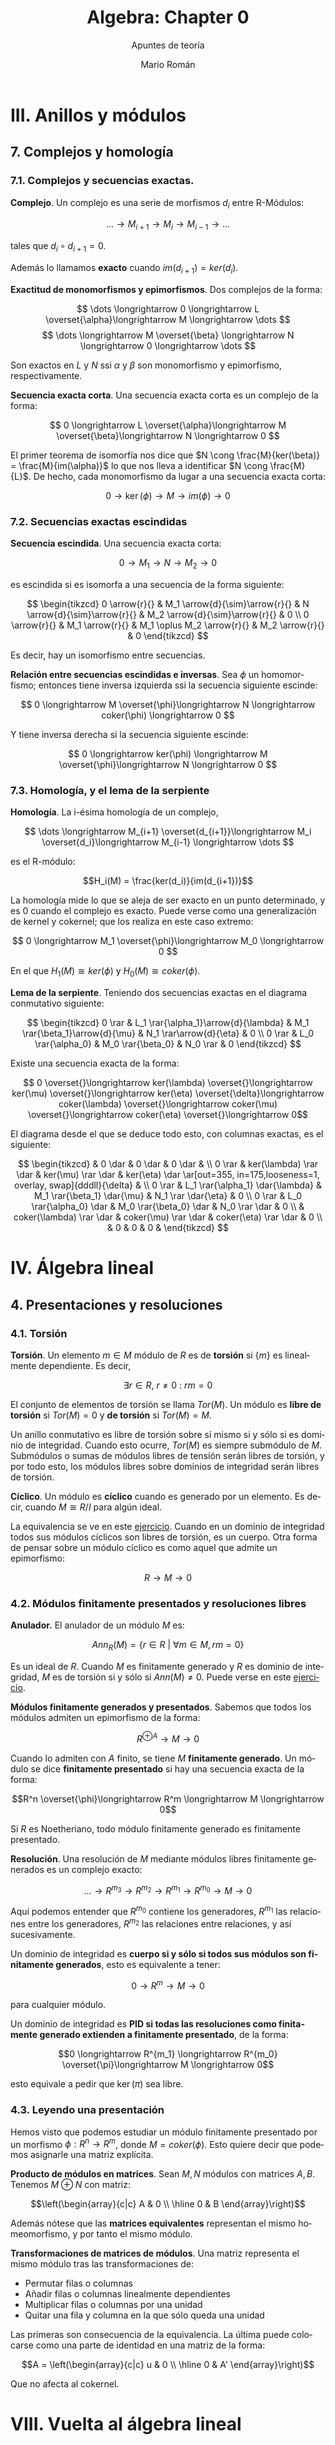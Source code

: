 #+TITLE: Algebra: Chapter 0
#+SUBTITLE: Apuntes de teoría
#+AUTHOR: Mario Román
#+OPTIONS:
#+LANGUAGE: es

#+LaTeX: \setcounter{secnumdepth}{0}
#+latex_header: \usepackage{amsmath}
#+latex_header: \usepackage{amsthm}
#+latex_header: \usepackage{tikz-cd}
#+latex_header: \newtheorem{theorem}{Teorema}
#+latex_header: \newtheorem{fact}{Proposición}
#+latex_header: \newtheorem{definition}{Definición}
#+latex_header: \setlength{\parindent}{0pt}

* III. Anillos y módulos
** 7. Complejos y homología
*** 7.1. Complejos y secuencias exactas.
#+begin_definition
*Complejo*. Un complejo es una serie de morfismos $d_i$ entre R-Módulos:

\[\dots \longrightarrow M_{i+1} \longrightarrow M_i \longrightarrow M_{i-1} \longrightarrow \dots\]

tales que $d_i \circ d_{i+1} = 0$.
#+end_definition

Además lo llamamos *exacto* cuando $im (d_{i+1}) = ker (d_i)$.

#+begin_proposition
*Exactitud de monomorfismos y epimorfismos*. Dos complejos de la forma:

\[ \dots \longrightarrow 0 \longrightarrow L \overset{\alpha}\longrightarrow M \longrightarrow \dots \]
\[ \dots \longrightarrow M \overset{\beta} \longrightarrow N \longrightarrow 0 \longrightarrow \dots \]

Son exactos en $L$ y $N$ ssi $\alpha$ y $\beta$ son monomorfismo y epimorfismo, 
respectivamente.
#+end_proposition

#+begin_definition
*Secuencia exacta corta*. Una secuencia exacta corta es un complejo de la forma:

\[ 0 \longrightarrow L \overset{\alpha}\longrightarrow M \overset{\beta}\longrightarrow N \longrightarrow 0 \]
#+end_definition

El primer teorema de isomorfía nos dice que $N \cong \frac{M}{ker(\beta)} = \frac{M}{im(\alpha)}$ lo que nos 
lleva a identificar   $N \cong \frac{M}{L}$. De hecho, cada monomorfismo da lugar a una 
secuencia exacta corta:

\[ 0 \longrightarrow \ker(\phi) \longrightarrow M \longrightarrow im(\phi) \longrightarrow 0 \]

*** 7.2. Secuencias exactas escindidas
#+begin_definition
*Secuencia escindida*. Una secuencia exacta corta:

\[ 0 \longrightarrow M_1 \longrightarrow N \longrightarrow M_2 \longrightarrow 0 \]

es escindida si es isomorfa a una secuencia de la forma siguiente:

\[ \begin{tikzcd}
0   \arrow{r}{} & 
M_1 \arrow{d}{\sim}\arrow{r}{} & 
N   \arrow{d}{\sim}\arrow{r}{} & 
M_2 \arrow{d}{\sim}\arrow{r}{} & 
0 \\
0   \arrow{r}{} & 
M_1 \arrow{r}{} & 
M_1 \oplus M_2   \arrow{r}{} & 
M_2 \arrow{r}{} & 
0
\end{tikzcd} \]

Es decir, hay un isomorfismo entre secuencias.
#+end_definition

#+begin_theorem
*Relación entre secuencias escindidas e inversas*. Sea $\phi$ un homomorfismo;
entonces tiene inversa izquierda ssi la secuencia siguiente escinde:

\[ 0 \longrightarrow M \overset{\phi}\longrightarrow N \longrightarrow coker(\phi) \longrightarrow 0 \]

Y tiene inversa derecha si la secuencia siguiente escinde:

\[ 0 \longrightarrow ker(\phi) \longrightarrow M \overset{\phi}\longrightarrow N \longrightarrow 0 \]
#+end_theorem

*** 7.3. Homología, y el lema de la serpiente
#+begin_definition
*Homología*. La i-ésima homología de un complejo,

\[ \dots \longrightarrow M_{i+1} \overset{d_{i+1}}\longrightarrow M_i \overset{d_i}\longrightarrow M_{i-1} \longrightarrow \dots \]

es el R-módulo:

\[H_i(M) = \frac{ker(d_i)}{im(d_{i+1})}\]
#+end_definition

La homología mide lo que se aleja de ser exacto en un punto determinado, y
es $0$ cuando el complejo es exacto. Puede verse como una generalización de
kernel y cokernel; que los realiza en este caso extremo:

\[ 0 \longrightarrow M_1 \overset{\phi}\longrightarrow M_0 \longrightarrow 0 \]

En el que $H_1(M) \cong ker(\phi)$ y $H_0(M) \cong coker(\phi)$.

#+begin_theorem
*Lema de la serpiente*. Teniendo dos secuencias exactas en el diagrama 
conmutativo siguiente:

\[ \begin{tikzcd}
0 \rar & L_1 \rar{\alpha_1}\arrow{d}{\lambda} & M_1 \rar{\beta_1}\arrow{d}{\mu} & N_1 \rar\arrow{d}{\eta} & 0 \\
0 \rar & L_0 \rar{\alpha_0}                   & M_0 \rar{\beta_0}               & N_0 \rar                & 0
\end{tikzcd} \]

Existe una secuencia exacta de la forma:

\[ 0 \overset{}\longrightarrow 
ker(\lambda) \overset{}\longrightarrow 
ker(\mu) \overset{}\longrightarrow 
ker(\eta) \overset{\delta}\longrightarrow 
coker(\lambda) \overset{}\longrightarrow 
coker(\mu) \overset{}\longrightarrow 
coker(\eta) \overset{}\longrightarrow 
0\]
#+end_theorem

El diagrama desde el que se deduce todo esto, con columnas exactas, es
el siguiente:

\[ \begin{tikzcd}
       & 0 \dar              & 0 \dar            & 0 \dar           &   \\
0 \rar & ker(\lambda) \rar \dar  & ker(\mu) \rar \dar    & ker(\eta) \dar \ar[out=355, in=175,looseness=1, overlay, swap]{dddll}{\delta}       &   \\
0 \rar & L_1 \rar{\alpha_1} \dar{\lambda}  & M_1 \rar{\beta_1} \dar{\mu} & N_1 \rar \dar{\eta}        & 0 \\
0 \rar & L_0 \rar{\alpha_0} \dar & M_0 \rar{\beta_0} \dar & N_0 \rar \dar        & 0 \\
       & coker(\lambda) \rar \dar & coker(\mu) \rar \dar  & coker(\eta) \rar \dar & 0 \\
       & 0                   & 0                 & 0                &
\end{tikzcd} \]

* IV. Álgebra lineal
** 4. Presentaciones y resoluciones
*** 4.1. Torsión
#+begin_definition
*Torsión*. Un elemento $m \in M$ módulo de $R$ es de *torsión* si $\{m\}$ es linealmente
dependiente. Es decir,

  \[ \exists r \in R,\ r \neq 0\ :\ rm = 0 \]

El conjunto de elementos de torsión se llama $Tor(M)$. Un módulo es *libre de torsión*
si $Tor(M) = 0$ y *de torsión* si $Tor(M)=M$.
#+end_definition

Un anillo conmutativo es libre de torsión sobre sí mismo si y sólo si es dominio de
integridad. Cuando esto ocurre, $Tor(M)$ es siempre submódulo de $M$. Submódulos o
sumas de módulos libres de tensión serán libres de torsión, y por todo esto, los módulos
libres sobre dominios de integridad serán libres de torsión.

#+begin_definition
*Cíclico*. Un módulo es *cíclico* cuando es generado por un elemento. Es decir,
cuando $M \cong R/I$ para algún ideal.
#+end_definition

La equivalencia se ve en este [[file:aluffi.org::*Un%20cociente%20por%20ideal%20es%20c%C3%ADclico.][ejercicio]]. Cuando en un dominio de integridad todos sus
módulos cíclicos son libres de torsión, es un cuerpo. Otra forma de pensar sobre un módulo
cíclico es como aquel que admite un epimorfismo:

\[ R \longrightarrow M \longrightarrow 0 \]

*** 4.2. Módulos finitamente presentados y resoluciones libres
#+begin_definition
*Anulador.* El anulador de un módulo $M$ es:

\[Ann_R(M) = \{ r \in R\ |\ \forall m \in M, rm = 0 \}\]
#+end_definition

Es un ideal de $R$. Cuando $M$ es finitamente generado y $R$ es dominio de integridad,
$M$ es de torsión si y sólo si $Ann(M) \neq 0$. Puede verse en este [[file:aluffi.org::*M%20de%20torsi%C3%B3n%20si%20y%20s%C3%B3lo%20si%20el%20anulador%20es%20no%20nulo.][ejercicio]].

#+begin_definition
*Módulos finitamente generados y presentados*. Sabemos que todos los módulos admiten un
epimorfismo de la forma:

\[ R^{\oplus A} \longrightarrow M \longrightarrow 0\]

Cuando lo admiten con $A$ finito, se tiene $M$ *finitamente generado*. Un módulo se dice
*finitamente presentado* si hay una secuencia exacta de la forma:

\[R^n \overset{\phi}\longrightarrow R^m \longrightarrow M \longrightarrow 0\]
#+end_definition

Si $R$ es Noetheriano, todo módulo finitamente generado es finitamente presentado.

#+begin_definition
*Resolución*. Una resolución de $M$ mediante módulos libres finitamente generados es
un complejo exacto:

\[ \dots \rightarrow R^{m_3} \rightarrow R^{m_2} \rightarrow R^{m_1} \rightarrow R^{m_0} \rightarrow M \rightarrow 0 \]
#+end_definition

Aquí podemos entender que $R^{m_0}$ contiene los generadores, $R^{m_1}$ las relaciones
entre los generadores, $R^{m_2}$ las relaciones entre relaciones, y así sucesivamente.

Un dominio de integridad es *cuerpo si y sólo si todos sus módulos son finitamente generados*,
esto es equivalente a tener:

\[ 0 \longrightarrow R^m \longrightarrow M \longrightarrow 0 \]

para cualquier módulo.

Un dominio de integridad es *PID si todas las resoluciones como finitamente generado 
extienden a finitamente presentado*, de la forma:

\[0 \longrightarrow R^{m_1} \longrightarrow R^{m_0} \overset{\pi}\longrightarrow M \longrightarrow 0\]

esto equivale a pedir que $\ker(\pi)$ sea libre.

*** 4.3. Leyendo una presentación
Hemos visto que podemos estudiar un módulo finitamente presentado por un
morfismo $\phi: R^n \longrightarrow R^m$, donde $M = coker(\phi)$. Esto quiere decir que 
podemos asignarle una matriz explícita.

#+begin_theorem
*Producto de módulos en matrices*. Sean $M,N$ módulos con matrices $A,B$.
Tenemos $M \oplus N$ con matriz:

\[\left(\begin{array}{c|c}
A & 0 \\ \hline 0 & B 
\end{array}\right)\]
#+end_theorem

Además nótese que las *matrices equivalentes* representan el mismo 
homeomorfismo, y por tanto el mismo módulo.

#+begin_theorem
*Transformaciones de matrices de módulos*. Una matriz representa el mismo módulo
tras las transformaciones de:
 - Permutar filas o columnas
 - Añadir filas o columnas linealmente dependientes
 - Multiplicar filas o columnas por una unidad
 - Quitar una fila y columna en la que sólo queda una unidad
#+end_theorem

Las primeras son consecuencia de la equivalencia. La última puede colocarse como
una parte de identidad en una matriz de la forma:

\[A = \left(\begin{array}{c|c}
u & 0 \\ \hline 0 & A' 
\end{array}\right)\]

Que no afecta al cokernel.

* VIII. Vuelta al álgebra lineal
** 1. Preliminares
*** 1.1. Funtores
#+begin_definition
*Funtor*. Un funtor covariante:

\[{\cal F} : C \longrightarrow D\]

Asigna a cada $A \in C$ un ${\cal F}(A) \in D$ y mapea los morfismos entre cada par de objetos:

\[Hom_C(A,B) \rightarrow Hom_D({\cal F}(A),{\cal F}(B))\]

Respetando la identidad y la composición de morfismos. 

Un *funtor contravariante* es un funtor desde la categoría opuesta:

\[{\cal F} : C^{op} \longrightarrow D\]
#+end_definition

Los funtores preservan los diagramas conmutativos. Llamamos *prehaz* a un funtor
contravariante $C \longrightarrow \mathtt{Set}$.

#+begin_definition
*Funtor aditivo*. Llamamos a un funtor 
${\cal F}: R-\mathtt{Mod} \longrightarrow S-\mathtt{Mod}$ *aditivo* cuando
la función $Hom_{R}(A,B) \rightarrow Hom_{S}({\cal F}(A),{\cal F}(B))$ es homomorfismo de grupos.
#+end_definition

*** 1.3. Equivalencia de categorías
#+begin_definition
*Funtores plenamente fieles*. Dada la función inducida:
\[Hom_C(A,B) \rightarrow Hom_D({\cal F}(A),{\cal F}(B))\]
Un funtor es *fiel* si es inyectiva, *pleno* si es sobreyectiva y *plenamente fiel*
si es biyectiva.
#+end_definition

#+begin_definition
*Equivalencia de categorías*. Un funtor es una equivalencia de categorías si 
es plenamente fiel y esencialmente sobreyectivo, es decir, para cada $Y \in D$,
existe un $X \in C$ tal que $F(X) \cong Y$.
#+end_definition

*** 1.4. Límites y colímites

#+begin_definition
*Límite*. Para un funtor ${\cal F}: {\cal I} \longrightarrow C$, su límite es
un objeto $L \in C$ con morfismos $\lambda_I: L \longrightarrow {\cal F}(I)$ tales que

- Conmuta el siguiente diagrama para cualquier $\alpha : I \longrightarrow J$:

\[ \begin{tikzcd}[column sep=1.5em]
 & L \arrow{dr}{\lambda_J} \arrow{dl}[swap]{\lambda_I} \\
{\cal F}(I) \arrow{rr}{{\cal F}(\alpha)} && {\cal F}(J)
\end{tikzcd} \]

- $L$ es final en este diagrama.
#+end_definition

Será esencialmente único y puede notarse por $\varprojlim {\cal F}$.

#+begin_theorem
*Límites sobre cadenas en R-Mod*. En R-Mod siempre existe un límite llamado \(\varprojlim {\cal A}_i\) sobre una
cadena de la forma:

\[ \begin{tikzcd}
& & A 
\arrow{lld}[swap]{\phi_5}
\arrow{ld}{\phi_4}
\arrow{d}{\phi_3}
\arrow{rd}[swap]{\phi_2}
\arrow{rrd}{\phi_1} 
& & \\
\dots \arrow{r}[swap]{\phi_{45}}  &
A_4 \arrow{r}[swap]{\phi_{34}} &
A_3 \arrow{r}[swap]{\phi_{23}} &
A_2 \arrow{r}[swap]{\phi_{12}} &
A_1
\end{tikzcd} \]
#+end_theorem

Este límite es el submódulo de las /secuencias coherentes/ en $\prod_i A_i$, es decir, de
aquellas tales que $a_i = \phi_{i,i+1}(a_{i+1})$; teniendo como morfismos $\phi_i$ las proyecciones
canónicas


#+begin_definition
*Colímite*. La noción dual de límite es el *colímite*, es decir, para
un funtor ${\cal F} : I \longrightarrow C$, su colímite es un objeto $L \in C$ con morfismos $\gamma_i : {\cal F}(I) \longrightarrow L$
tales que

- Conmuta el siguiente diagrama para cualquier $\alpha : I \longrightarrow J$:

\[ \begin{tikzcd}[column sep=1.5em]
 & L  \\
{\cal F}(I) \arrow{ur}{\gamma_I} \arrow{rr}{{\cal F}(\alpha)} && {\cal F}(J) \arrow{ul}[swap]{\gamma_J}
\end{tikzcd} \]

- $L$ es inicial en este diagrama.
#+end_definition

*** 1.5. Comparando funtores
#+begin_definition
*Transformación natural*. Una transformación natural entre dos funtores ${\cal F} \Longrightarrow {\cal G}$ 
consiste en morfismos $\upsilon_X : {\cal F}(X) \longrightarrow {\cal G}(X)$ tales que conmuta el diagrama:

\[ \begin{tikzcd}
{\cal F}(X) \arrow{r}{{\cal F}(\alpha)} \arrow{d}{\upsilon_X} & {\cal F}(Y) \arrow{d}{\upsilon_Y} \\
{\cal G}(X) \arrow{r}{{\cal G}(\alpha)} & {\cal G}(Y)
\end{tikzcd}
\]

para cualquier morfismo $\alpha$.

Llamamos *isomorfismo natural* a una transformación natural donde cada $\upsilon$
es un isomorfismo.
#+end_definition

#+begin_definition
*Funtor adjunto*. Llamamos ${F}$ y ${G}$ adjuntos si tenemos:

\[ Hom_C(X,GY) \cong Hom_D(FX,Y) \]

Isomorfismos naturales.
#+end_definition

Lo que nos da realmente un isormorfismo natural de $Hom_C(F-,-)$ con $Hom_D(-,G-)$,
entendidos como funtores. Llamamos aquí adjunto izquierdo a $F$ y adjunto derecho a $G$.
Tenemos más sobre funtores adjuntos en la lista de reproducción de [[https://www.youtube.com/playlist?list=PL54B49729E5102248][The Catsters]].

#+begin_theorem
*Continuidad de adjuntos*. Los funtores adjuntos derechos son continuos, los adjuntos
izquierdos son cocontinuos. Es decir, para $I : {\cal I}\longrightarrow D$, $J : {\cal J}\longrightarrow C$

\[G(\varprojlim I) = \varprojlim (G \circ I)\]
\[F(\varinjlim J) = \varinjlim (F \circ J)\]
#+end_theorem

Siempre que existan los límites. La demostración de esto se puede hacer aplicando los
funtores en los diagramas conmutativos y usando las propiedades universales de los límites.

#+begin_definition
*Funtor exacto*. Un funtor exacto respeta la exactitud de las secuencias. Es decir,
siendo la siguiente secuencia exacta:

\[ 0 \longrightarrow A \overset{\phi}\longrightarrow B \overset{\psi}\longrightarrow C \longrightarrow 0\]

La siguiente secuencia será exacta:

\[ 0 \longrightarrow FA \overset{F\phi}\longrightarrow FB \overset{F\psi}\longrightarrow FC \longrightarrow 0\]
#+end_definition

En particular, lo llamamos /exacto a la izquierda/ si preserva la exactitud de:

\[ 0 \longrightarrow A \overset{\phi}\longrightarrow B \overset{\psi}\longrightarrow C\]

Y /exacto a la derecha/ si preserva la exactitud de:

\[ A \overset{\phi}\longrightarrow B \overset{\psi}\longrightarrow C \longrightarrow 0\]

** 2. Producto tensor y el funtor Tor
*** 2.1. Aplicaciones bilineales
#+begin_definition
*Aplicación bilineal*. Una aplicación $\phi:M\times N \longrightarrow P$ es bilineal si
son lineales $\phi(\_,n)$ y $\phi(m,\_)$ para cualesquiera $m,n$.
#+end_definition

#+begin_definition
*Producto tensor*. $M \otimes_R N$ es el producto tensor de $M$ y $N$ como módulos de $R$
si cualquier aplicación bilineal factoriza de forma única a través de él:

\[ \begin{tikzcd}
M \times N \arrow{r}{\phi} \arrow{d}{\otimes} & P \\
M \otimes N \arrow{ru}[swap]{\exists! \overline\phi} &
\end{tikzcd} \]
#+end_definition

Usando universalidad podemos ver que $R \otimes N \cong N$ y que $M\otimes N \cong N\otimes M$. La construcción
explícita del producto tensor se hace sobre el módulo libre sobre $M \times N$ provocando un
cociente sobre los submódulos generados por:

\[(m,r_1n_1+r_2n_2) - r_1(m,n_1) - r_2(m,n_2)\]
\[(r_1m_1+r_2m_2,n) - r_1(m_1,n) - r_2(m_2,n)\]

Lo que nos permite actuar con ellos de forma bilineal. La demostración se basa en usar
la propiedad universal de la proyección sobre ese cociente.

*** 2.2. Adjunción con Hom
Dado un módulo $N$ de $R$, tenemos un funtor covariante $\otimes_R N$, que será *adjunto izquierdo*
a $Hom_{R-mod}(N,-)$. Podemos observar simplemente que una aplicación bilineal, al currificarse,
determina una función que va de $M$ a $Hom(N,P)$, y que es lineal. Sabiendo esto, es trivial
que:

\[ Hom_R(M, Hom_R(N,P)) \cong Hom_R(M \otimes N, P)\]

La naturalidad y el hecho de que es un isomorfismo se comprueban fácilmente. El hecho de
que exista una adjunción nos dice además que $\otimes_R N$, o $N\otimes_R$ por la isomorfía anterior,
son cocontinuos.

#+begin_fact
Para cualesquiera \(R\)-módulos, se tiene:

\[(M_1 \oplus M_2) \otimes N \cong (M_1 \otimes N) \oplus (M_2 \otimes N)\]

\[N \otimes (M_1 \oplus M_2) \cong (N \otimes M_1) \oplus (N \otimes M_2)\]

\[(\oplus_\alpha M_\alpha) \otimes N \cong \oplus_\alpha (M_\alpha \otimes N)\]
#+end_fact

Por cocontinuidad.

#+begin_fact
Para cualesquiera dos conjuntos $A,B$, se tiene:

\[R^{\oplus A} \otimes R^{\oplus B} \cong R^{\oplus A \times B}\]
#+end_fact

Teniendo \(R^{\oplus n} \otimes R^{\oplus m} \cong R^{\oplus nm}\). De hecho, la base del espacio producto
tensor la forman los vectores puros que emparejan elementos de las 
bases de cada uno de los espacios.

#+begin_theorem
*Producto tensor de cocientes*. Dado un $N$ módulo de $R$, e $I$ ideal,
tenemos:

\[\frac{R}{I}\otimes N \cong \frac{N}{IN}\]

Y desde ahí, aplicando además el tercer teorema de isomorfía, tenemos:

\[\frac{R}{I} \otimes \frac{R}{J} \cong \frac{R}{I+J}\]
#+end_theorem

Esto se deduce de aplicar el funtor $\_ \otimes N$ a la secuencia exacta del 
ideal:

\[I \longrightarrow R \longrightarrow \frac{R}{I} \longrightarrow 0\]
 
\[I \otimes N \longrightarrow N \longrightarrow \frac{R}{I} \otimes N \longrightarrow 0\]

Desde donde se obtiene $IN$ como inclusión de $I\otimes N$ en $N$.

*** 2.3. Exactitud y planitud
#+begin_definition
*Módulo plano*. El módulo $N$ es *plano* si el funtor $\_ \otimes N$ es un
funtor exacto.
#+end_definition

Un *módulo libre* será siempre plano.

*** 2.4. Los funtores Tor
#+begin_definition
*El funtor Tor*. Lo que se aleja de la exactitud el funtor $\_ \otimes N$
es medido por el funtor $Tor_1(\_,N)$. De hecho, si tenemos una secuencia
exacta:

\[0\longrightarrow A \longrightarrow B \longrightarrow C \longrightarrow 0\]

Obtenemos aplicando el funtor $\otimes N$ esta otra secuencia:

\[Tor_1(C,N) \longrightarrow A \otimes N \longrightarrow B \otimes N \longrightarrow C \otimes N \longrightarrow 0\]

Y de hecho, esta secuencia podrá extenderse aún más con /funtores derivados/,
que se definen como:

\[Tor_i^R(M,N) = H_i(M_{\bullet} \otimes N)\]
#+end_definition

Aquí entendemos $M_\bullet \otimes N$ como el complejo que se obtiene tomando una resolución
libre de $M$:

\[\dots \longrightarrow R^{\otimes S_2} \longrightarrow R^{\otimes S_1} 
\longrightarrow R^{\otimes S_0} \longrightarrow M \longrightarrow 0}\]

Y retirando $M$ y tensando sobre $N$, para tener:

\[\dots \longrightarrow N^{\otimes S_2} \longrightarrow N^{\otimes S_1} 
\longrightarrow N^{\otimes S_0} \longrightarrow 0}\]

Todo esto se obtendrá de manera natural aplicando el lema de la serpiente a una secuencia
de resoluciones compatibles, algo que, si los módulos fueran PID y tuvieran una resolución
de grado 2, sería de la forma:

\[ \begin{tikzcd}
   & 0 \dar & 0 \dar & 0 \dar &   \\
0 \rar & R^{\oplus a_1}\rar\dar & R^{\oplus b_1} \rar\dar & R^{\oplus c_1} \rar\dar & 0 \\
0 \rar & R^{\oplus a_0}\rar\dar & R^{\oplus b_0} \rar\dar & R^{\oplus c_0} \rar\dar & 0 \\
0 \rar & A\rar\dar & B \rar\dar & C \rar\dar & 0 \\
 & 0 & 0 & 0 & 
\end{tikzcd} \]

Tensando las dos filas superiores, que son libres, nos quedarían dos filas sobre las que aplicar
el lema de la serpiente y obtener los funtores derivados tal y como los hemos definido.

** 5. Funtor Hom y dualidad 
*** 5.1. Adjunciones, de nuevo
Ya sabemos que el funtor $Hom(N,\_)$ es adjunto derecho a $\_\otimes N$, ahora
estudiamos el funtor $Hom(\_,N)$.

#+begin_theorem
*Adjunción de Hom contravariante*. El funtor $Hom(\_,N)$ es adjunto derecho
de su funtor opuesto, $Hom^{op}(\_,N)$.
#+end_theorem

Aplicando currificación tenemos trivialmente:

\[Hom(L,Hom(M,N)) \cong Hom(M,Hom(L,N))\]

Que, teniendo en cuenta que estamos usando la categoría opuesta, prueba la
adjunción.

#+begin_proposition
*Exactitud de Hom*. Ambos funtores $Hom$ son adjuntos derechos y por tanto,
exactos por la izquierda. Teniendo en cuenta que uno es contravariante, quiere
decir que:

\[ A \overset{}\longrightarrow B \overset{}\longrightarrow C \overset{}\longrightarrow 0\]

Lleva a:

\[ 0 \overset{}\longrightarrow Hom(C,N) \overset{}\longrightarrow 
Hom(B,N) \overset{}\longrightarrow Hom(A,N)\]
#+end_proposition

*** 5.2. Módulos duales.
#+begin_definition
*Módulo dual*. El dual de un R-módulo $M$ es el módulo $M^{\vee} = Hom_R(M,R)$.
#+end_definition

Tenemos que $Hom(M,R^n) \cong M^{\vee} \otimes R^n$.

** 6. Módulos proyectivos e inyectivos, y el funtor Ext
#+begin_definition
*Módulos proyectivos e inyectivos*. Un R-módulo es /proyectivo/ si $Hom(P,\_)$
es exacto; e /inyectivo/ si $Hom(\_,P)$ es exacto.
#+end_definition

Esto es equivalente a decir que cada epimorfismo $M \longrightarrow N$ lleva un
morfismo $P \longrightarrow N$ a $P \longrightarrow M$, en el caso de /proyectividad/:

\[ \begin{tikzcd}
 & P \dlar[swap,dashed]{\exists p'} \dar[swap]{p} \drar{0} & \\
M \rar & N \rar & 0
\end{tikzcd} \]

O que cada monomorfismo $L \longrightarrow M$ lleva un morfismo $L \longrightarrow Q$ a
un monomorfismo $M \longrightarrow Q$, en el de la /inyectividad/:

\[ \begin{tikzcd}
 & Q & \\
0 \urar{0} \rar & N \rar \uar[swap]{q} & M \ular[dashed,swap]{\exists q'}
\end{tikzcd} \]

Además, esto es equivalente a decir que un módulo $P$ es /proyectivo/ si toda secuencia

\[ 0 \overset{}\longrightarrow L \overset{}\longrightarrow M \overset{}\longrightarrow P \overset{}\longrightarrow 0 \]

es escindida, y $Q$ es /inyectivo/ si toda secuencia:

\[ 0 \overset{}\longrightarrow Q \overset{}\longrightarrow M \overset{}\longrightarrow N \overset{}\longrightarrow 0 \]

es escindida.

* Extra
** Adjuntos. The Catsters.
Serie de [[https://www.youtube.com/playlist?list=PL54B49729E5102248][vídeos]] sobre funtores adjuntos.

*** Adjuntions 1
Tenemos varias nociones de igualdad entre categorías.

#+begin_definition
*Isomorfismo de categorías*. Ocurre con dos functores:

\[ \begin{tikzcd}
{\cal C} \arrow[bend left]{r}{F} & {\cal D} \arrow[bend left]{l}{G}
\end{tikzcd}
\]

Tales que $1_C = GF$ y $FG = 1_D$.
#+end_definition

#+begin_definition
*Equivalencia de categorías*. Ocurre con dos functores:

\[ \begin{tikzcd}
{\cal C} \arrow[bend left]{r}{F} & {\cal D} \arrow[bend left]{l}{G}
\end{tikzcd}
\]

Tales que $1_C \cong GF$ y $FG \cong 1_D$. Entendiendo la isomorfía en la 
categoría de funtores, es decir, una [[https://ncatlab.org/nlab/show/natural+isomorphism][isomorfía natural]].
#+end_definition

#+begin_definition
*Adjunción*. Ocurre con dos functores:

\[ \begin{tikzcd}
{\cal C} \arrow[bend left]{r}{F} & {\cal D} \arrow[bend left]{l}{G}
\end{tikzcd}
\]

Tales que tenemos transformaciones naturales $1_C \overset{\eta}\Longrightarrow GF$ y 
$FG \overset{\epsilon}\Longrightarrow 1_D$ que cumplen las dos identidades triangulares siguientes:
 
\[ \begin{tikzcd}
F \arrow{r}{\eta} \arrow{dr}{id} & FGF \arrow{d}{\epsilon} \\
 & F
\end{tikzcd}   
\]     \[ \begin{tikzcd}
G \arrow{r}{\eta} \arrow{dr}{id} & GFG \arrow{d}{\epsilon} \\
 & G
\end{tikzcd}
\]
#+end_definition

En este caso escribimos $F \dashv G$, y $F$ es funtor adjunto de $G$.

*** Adjuntions 2
Damos una definición equivalente de funtores adjuntos.

#+begin_definition
*Adjunción*. Una adjunción es un isomorfismo natural:

\[Hom_D(FX,Y) \cong Hom_C(X,GY)\]

Natural sobre $X$ fijado cualquier $Y$ y natural sobre $Y$ fijado 
cualquier $X$. Entendiendo que usamos los funtores contravariantes $Hom(F-,Y)$,
$Hom(-,GY)$ por un lado y los funtores covariantes $Hom(FX,-)$ y $Hom(X,G-)$;
que nos dan los siguientes cuadrados de naturalidad:

\[ \begin{tikzcd}
Hom_D(FX',Y) \arrow{d}[swap]{Hom_D(Ff,Y)} \arrow{r}{\alpha_{X'}} & Hom_C(X',GY) \arrow{d}{Hom_C(f,GY)}\\
Hom_D(FX, Y) \arrow{r}{\alpha_{X}}& Hom_C(X,GY)
\end{tikzcd}
\] 

\[ \begin{tikzcd}
Hom_D(FX,Y) \arrow{d}[swap]{Hom_D(FX,g)} \arrow{r}{\beta_{Y}} & Hom_C(X,GY) \arrow{d}{Hom_C(X,Gf)}\\
Hom_D(FX,Y') \arrow{r}{\beta_{Y'}}& Hom_C(X,GY')
\end{tikzcd}
\] 
#+end_definition

Esta definición es equivalente intuitivamente a la anterior porque podemos crear $\eta$ y $\epsilon$
desde las identidades usando las siguientes transformaciones naturales: 

\[Hom_D(FX,FX) \cong Hom_C(X,GFX)\]

\[Hom_D(FGY,Y) \cong Hom_C(GY,GY)\]

*** Adjuntions 3

Podemos presentar ejemplos de adjunciones.
Los *funtores libres y de olvido* suelen ser adjuntos. Entre $Set$ y $Monoid$ tenemos:

\[ \begin{tikzcd}
{Set} \arrow[bend left]{r}{Free} & {Monoid} \arrow[bend left]{l}{Forget}
\end{tikzcd}
\]

Con la adjunción $Free \dashv Forget$. 

#+begin_theorem
*Mónada de una adjunción*. Cada adjunción da lugar a una mónada.
#+end_theorem

Tenemos un funtor $T = GF : {\cal C}  \longrightarrow {\cal C}$. Podemos definir la unidad de
la mónada como la unidad de la adjunción $\eta : 1_C \Longrightarrow T$ y la
multiplicación podemos definirla usando $id \ast \epsilon \ast id : GFGF \Longrightarrow GF$.

Ahora debemos comprobar que cumple los axiomas de mónada. El primero
se obtiene directamente desde los triángulos de la adjunción:

\[ \begin{tikzcd}
T \arrow{r}{T\eta} \arrow{dr}{id} & T^2 \arrow{d}{\mu} \\
 & T
\end{tikzcd}   
\]   \[ \begin{tikzcd}
GF \arrow{r}{GF\eta} \arrow{dr}{id} & GFGF \arrow{d}{G \epsilon F} \\
 & GF
\end{tikzcd}   
\]

Donde el segundo es resultado de aplicar el funtor $G$ a uno de los triángulos conmutativos
de la adjunción. Comprobamos el segundo axioma:

\[ \begin{tikzcd}
T^2 \arrow{d}{\mu} & T \arrow{dl}{id} \arrow{l}[swap]{\eta T} \\
T
\end{tikzcd}   
\]   \[ \begin{tikzcd}
GFGF \arrow{d}{G \epsilon F} & GF \arrow{dl}{id} \arrow{l}[swap]{\eta GF} \\
GF
\end{tikzcd}   
\]

Donde tenemos el resultado de aplicar $F$ por la derecha al otro triángulo conmutativo.

Y finalmente el axioma de conmutatividad de la mónada se comprueba como:

\[ \begin{tikzcd}
T^3 \arrow{d}{T \mu} \arrow{r}{\mu T} & T^2 \arrow{d}{\mu} \\
T^2 \arrow{r}{\mu} & T
\end{tikzcd} \]  \[ \begin{tikzcd}
GFGFGF \arrow{d}{GFG \epsilon F} \arrow{r}{G \epsilon FGF} & GFGF \arrow{d}{G\epsilon F} \\
GFGF \arrow{r}{G \epsilon F} & GF
\end{tikzcd} \] 

Donde el segundo diagrama se obtiene desde la naturalidad de $\epsilon$ aplicando funtores.

*** Adjuntions 4

Vamos a probar la igualdad entre las dos definiciones de adjunción.
Supongamos primero que tenemos el isomorfismo natural entre los dos 
conjuntos de morfismos, es decir, tenemos:

\[ (-) : Hom_D(FX,Y) \cong Hom_C(X,GY) \]

Si tomamos ahora los dos cuadrados naturales que teníamos por este 
isomorfismo y tomamos en ellos los casos particulares $Y = FX$ primero,
y $X = GY$ después:


\[ \begin{tikzcd}
Hom_D(FX,FX) \arrow{d}[swap]{\_ \circ Ff} \arrow{r}{(-)} & Hom_C(X,GFX) \arrow{d}{\_\circ f}\\
Hom_D(FX', FX) \arrow{r}{(-)}& Hom_C(X',GFX)
\end{tikzcd}
\]

Si tomamos la identidad $1_{FX}$ y llamamos $\eta_X = \overline{1_{FX}}$, tenemos que
\(\eta \circ f = \overline{Ff}\). Ahora, si damos la vuelta al isomorfismo $(-)$ en este 
diagrama a la vez que hacemos $X = GY$:

\[ \begin{tikzcd}
Hom_D(FGY,Y) \arrow{d}[swap]{\_ \circ Ff}  & Hom_C(GY,GY) \arrow{l}[swap]{(-)} \arrow{d}{\_\circ f}\\
Hom_D(FGY',Y) & Hom_C(GY',GY) \arrow{l}[swap]{(-)}
\end{tikzcd}
\]

Volviendo a tomar la identidad $1_{GY}$ y llamando $\epsilon_Y = \overline{1_{GY}}$, tenemos
$\epsilon \circ Ff = \overline{f}$.

Ahora tomamos el segundo cuadrado natural, y repetimos el mismo
proceso.

\[ \begin{tikzcd}
Hom_D(FX,FX) \arrow{d}[swap]{g \circ \_} \arrow{r}{(-)} & Hom_C(X,GFX) \arrow{d}{Gg\circ \_}\\
Hom_D(FX,FX') \arrow{r}{(-)}& Hom_C(X,GFX')
\end{tikzcd}
\] 

Obteniendo desde la identidad en $FX$ la ecuación $\overline{g} = Gg \circ \eta$. Y volviendo
a dar la vuelta a los isomorfimos llegamos a:

\[ \begin{tikzcd}
Hom_D(FGY,Y) \arrow{d}[swap]{g \circ \_}  & Hom_C(GY,GY) \arrow{l}[swap]{(-)} \arrow{d}{Gg \circ \_}\\
Hom_D(FGY,Y') & \arrow{l}[swap]{(-)} Hom_C(GY,GY')
\end{tikzcd}
\]

Obteniendo finalmente $\overline{Gg} = g \circ \epsilon$. De este proceso hemos obtenido finalmente
las siguientes ecuaciones:

\[ \begin{aligned}
\eta \circ f &= \overline{Ff} \\
\epsilon \circ Ff &= \overline{f} \\
Gg \circ \eta &= \overline{g} \\
g \circ  \epsilon &= \overline{Gg} 
\end{aligned} \]

Con ellas podemos probar la naturalidad de $\eta$ y la naturalidad de
$\epsilon$:

\[ \begin{tikzcd}
GFX  \arrow{r}{GFf} & GFY \\
X \arrow{u}[swap]{\eta_X} \arrow{r}[swap]{f} & Y \arrow{u}{\eta_Y}
\end{tikzcd}
\]   \[ \begin{tikzcd}
FGX \arrow{d}[swap]{\epsilon_X} \arrow{r}{FGg} & FGY \arrow{d}{\epsilon_Y}\\
X \arrow{r}[swap]{g} & Y
\end{tikzcd}
\]

Ya que $\eta \circ f = \overline{Ff} = GFf \circ \eta$ y $f \circ \epsilon = \overline{Gf} = \epsilon \circ FGf$. Y además podemos probar
los dos triángulos de naturalidad.

\[ \begin{tikzcd}
F \arrow{r}{F \eta_X} \arrow{dr}{id} & FGF \arrow{d}{\epsilon_{FX}} \\
 & F
\end{tikzcd}   
\]     \[ \begin{tikzcd}
G \arrow{r}{\eta_{GX}} \arrow{dr}{id} & GFG \arrow{d}{G\epsilon_X} \\
 & G
\end{tikzcd}
\]

Teniendo finalmente que:


\[ \begin{aligned}
\epsilon \circ F\eta &= \overline{\eta} = 1 \\
G\epsilon \circ \eta &= \overline{\epsilon} = 1
\end{aligned} \]

El otro sentido de la demostración se tiene llegando primero a las cuatro ecuaciones,
y usándolas para definir el isomorfismo $(-)$. Falta entonces demostrar su naturalidad.
